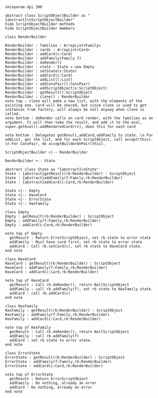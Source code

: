 #+BEGIN_SRC plantuml :file RenderBuilder.png
skinparam dpi 300

abstract class ScriptObjectBuilder as "{abstract}\nScriptObjectBuilder"
hide ScriptObjectBuilder methods
hide ScriptObjectBuilder members

class RenderBuilder

RenderBuilder : families : ArrayList<Family> 
RenderBuilder : cards : ArrayList<Card>
RenderBuilder : addCard(c:Card)
RenderBuilder : addFamily(Family f)
RenderBuilder : doRender()
RenderBuilder : state : State = new Empty
RenderBuilder : setState(s:State)
RenderBuilder : addCard(c:Card)
RenderBuilder : addList(l:List)
RenderBuilder : addConsPair(l:ConsPair)
RenderBuilder : addScriptObject(s:ScriptObject)
RenderBuilder : getResult():ScriptObject
RenderBuilder : clone() : RenderBuilder
note top : clone will make a new list, with the elements of the existing one. Card will be shared, but since clone is used to get instances from factory, will always be null anyway when clone is called.
note bottom : doRender calls on card render, with the families as an argument. It will then take the result, and add it to the eval, super.getEval().addRenderedCard(rc), does this for each card

note bottom : Delegates getResult,addCard,addFamily to state. \n For addList, get the list, and for each ScriptObject, call accept(this). \n For ConsPair, do acceptBuilderOnPair(this).

ScriptObjectBuilder <|-- RenderBuilder

RenderBuilder +-- State

abstract class State as "{abstract}\nState"
State : {abstract}getResult(rb:RenderBuilder) : ScriptObject
State : {abstract}addFamily(f:Family,rb:RenderBuilder)
State : {abstract}addCard(c:Card,rb:RenderBuilder)

State <|-- Empty
State <|-- HaveCard
State <|-- ErrorState
State <|-- HasFamily

class Empty
Empty : getResult(rb:RenderBuilder) : ScriptObject
Empty : addFamily(f:Family,rb:RenderBuilder)
Empty : addCard(c:Card,rb:RenderBuilder)

note top of Empty
  getResult : Return ErrorScriptObject, set rb state to error state
  addFamily : Must have card first, set rb state to error state
  addCard : Call rb.setCard(c), set rb state to HaveCard state.
end note

class HaveCard
HaveCard : getResult(rb:RenderBuilder) : ScriptObject
HaveCard : addFamily(f:Family,rb:RenderBuilder)
HaveCard : addCard(c:Card,rb:RenderBuilder)

note top of HaveCard
  getResult : Call rb.doRender(), return NullScriptObject
  addFamily : call rb.addFamily(f), set rb state to HasFamily state.
  addCard : call rb.addCard(c)
end note

class HasFamily
HasFamily : getResult(rb:RenderBuilder) : ScriptObject
HasFamily : addFamily(f:Family,rb:RenderBuilder)
HasFamily : addCard(c:Card,rb:RenderBuilder)

note top of HasFamily
  getResult : Call rb.doRender(), return NullScriptObject
  addFamily : call rb.addFamily(f)
  addCard : set rb state to error state.
end note

class ErrorState
ErrorState : getResult(rb:RenderBuilder) : ScriptObject
ErrorState : addFamily(f:Family,rb:RenderBuilder) 
ErrorState : addCard(c:Card,rb:RenderBuilder)

note top of ErrorState 
  getResult : Return ErrorScriptObject
  addFamily : Do nothing, already an error
  addCard : Do nothing, already an error
end note

#+END_SRC

#+RESULTS:
[[file:RenderBuilder.png]]

